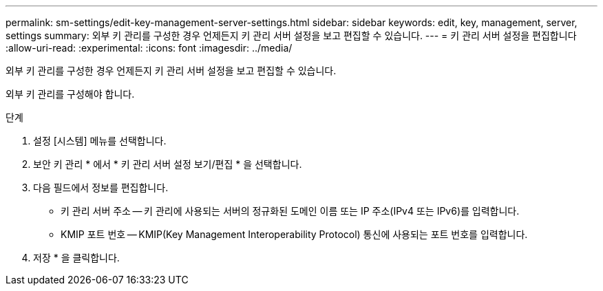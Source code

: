 ---
permalink: sm-settings/edit-key-management-server-settings.html 
sidebar: sidebar 
keywords: edit, key, management, server, settings 
summary: 외부 키 관리를 구성한 경우 언제든지 키 관리 서버 설정을 보고 편집할 수 있습니다. 
---
= 키 관리 서버 설정을 편집합니다
:allow-uri-read: 
:experimental: 
:icons: font
:imagesdir: ../media/


[role="lead"]
외부 키 관리를 구성한 경우 언제든지 키 관리 서버 설정을 보고 편집할 수 있습니다.

외부 키 관리를 구성해야 합니다.

.단계
. 설정 [시스템] 메뉴를 선택합니다.
. 보안 키 관리 * 에서 * 키 관리 서버 설정 보기/편집 * 을 선택합니다.
. 다음 필드에서 정보를 편집합니다.
+
** 키 관리 서버 주소 -- 키 관리에 사용되는 서버의 정규화된 도메인 이름 또는 IP 주소(IPv4 또는 IPv6)를 입력합니다.
** KMIP 포트 번호 -- KMIP(Key Management Interoperability Protocol) 통신에 사용되는 포트 번호를 입력합니다.


. 저장 * 을 클릭합니다.


